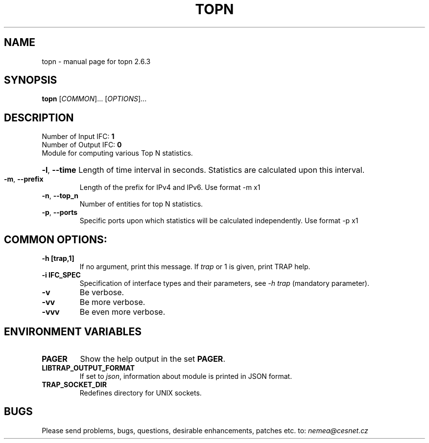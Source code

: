 .TH TOPN "1" "June 2018" "2.6.3 topn" "User Commands"
.SH NAME
topn \- manual page for topn 2.6.3
.SH SYNOPSIS
.B topn
[\fICOMMON\fR]... [\fIOPTIONS\fR]...
.SH DESCRIPTION
.TP
Number of Input IFC: \fB1\fR
..
.TP
Number of Output IFC: \fB0\fR
..
.TP
Module for computing various Top N statistics.
.HP
\fB\-l\fR, \fB\-\-time\fR
Length of time interval in seconds. Statistics are calculated upon this interval.
.TP
\fB\-m\fR, \fB\-\-prefix\fR
Length of the prefix for IPv4 and IPv6. Use format -m x1
.TP
\fB\-n\fR, \fB\-\-top_n\fR
Number of entities for top N statistics.
.TP
\fB\-p\fR, \fB\-\-ports\fR
Specific ports upon which statistics will be calculated independently. Use format -p x1
.TP
.SH COMMON OPTIONS:
.TP
\fB\-h\fR \fB[trap,1]\fR
If no argument, print this message. If \fItrap\fR or 1 is given, print TRAP help.
.TP
\fB\-i\fR \fBIFC_SPEC\fR
Specification of interface types and their parameters, see \fI\-h trap\fR (mandatory parameter).
.TP
\fB\-v\fR
Be verbose.
.TP
\fB\-vv\fR
Be more verbose.
.TP
\fB\-vvv\fR
Be even more verbose.
.SH ENVIRONMENT VARIABLES
.TP
\fBPAGER\fR
Show the help output in the set \fBPAGER\fR.
.TP
\fBLIBTRAP_OUTPUT_FORMAT\fR
If set to \fIjson\fR, information about module is printed in JSON format.
.TP
\fBTRAP_SOCKET_DIR\fR
Redefines directory for UNIX sockets.
.SH BUGS
Please send problems, bugs, questions, desirable enhancements, patches etc. to:
\fInemea@cesnet.cz\fR

